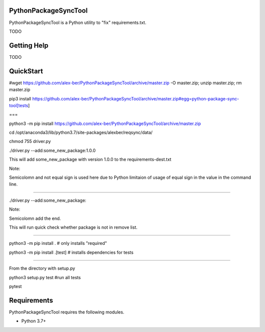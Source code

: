 PythonPackageSyncTool
=======================

PythonPackageSyncTool is a Python utility to "fix" requirements.txt.

TODO

Getting Help
============
TODO

QuickStart
==========
#wget https://github.com/alex-ber/PythonPackageSyncTool/archive/master.zip -O master.zip; unzip master.zip; rm master.zip

pip3 install https://github.com/alex-ber/PythonPackageSyncTool/archive/master.zip#egg=python-package-sync-tool[tests]



===

python3 -m pip install https://github.com/alex-ber/PythonPackageSyncTool/archive/master.zip

cd /opt/anaconda3/lib/python3.7/site-packages/alexber/reqsync/data/

chmod 755 driver.py

./driver.py --add:some_new_package:1.0.0

This will add some_new_package with version 1.0.0 to the requirements-dest.txt

Note:

Semicolomn and not equal sign is used here due to Python limitaion of usage of equal sign in the value in the command line.

====

./driver.py --add:some_new_package:

Note:

Semicolomn add the end.

This will run quick check whether package is not in remove list.







====

python3 -m pip install . # only installs "required"

python3 -m pip install .[test] # installs dependencies for tests

====

From the directory with setup.py

python3 setup.py test #run all tests

pytest




Requirements
============

PythonPackageSyncTool requires the following modules.

* Python 3.7+

